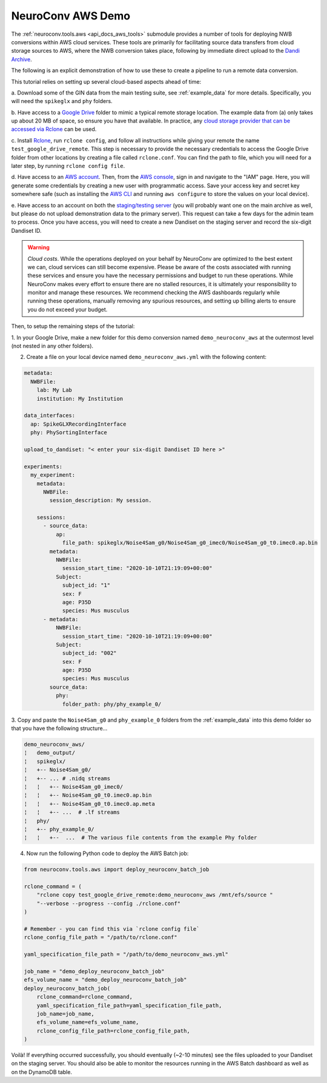 NeuroConv AWS Demo
------------------

The :ref:`neuroconv.tools.aws <api_docs_aws_tools>` submodule provides a number of tools for deploying NWB conversions
within AWS cloud services. These tools are primarily for facilitating source data transfers from cloud storage
sources to AWS, where the NWB conversion takes place, following by immediate direct upload to the `Dandi Archive <https://dandiarchive.org/>`_.

The following is an explicit demonstration of how to use these to create a pipeline to run a remote data conversion.

This tutorial relies on setting up several cloud-based aspects ahead of time:

a. Download some of the GIN data from the main testing suite, see :ref:`example_data` for more
details. Specifically, you will need the ``spikeglx`` and ``phy`` folders.

b. Have access to a `Google Drive <https://wwww.drive.google.com>`_ folder to mimic a typical remote storage
location. The example data from (a) only takes up about 20 MB of space, so ensure you have that available. In
practice, any `cloud storage provider that can be accessed via Rclone <https://rclone.org/#providers>`_ can be used.

c. Install `Rclone <https://rclone.org>`_,  run ``rclone config``, and follow all instructions while giving your
remote the name ``test_google_drive_remote``. This step is necessary to provide the necessary credentials to access
the Google Drive folder from other locations by creating a file called ``rclone.conf``. You can find the path to
file, which you will need for a later step, by running ``rclone config file``.

d. Have access to an `AWS account <https://aws.amazon.com/resources/create-account/>`_. Then, from
the `AWS console <https://aws.amazon.com/console/>`_, sign in and navigate to the "IAM" page. Here, you will
generate some credentials by creating a new user with programmatic access. Save your access key and secret key
somewhere safe (such as installing the `AWS CLI <https://aws.amazon.com/cli>`_ and running ``aws configure``
to store the values on your local device).

e. Have access to an account on both the `staging/testing server <https://gui-staging.dandiarchive.org/>`_ (you
will probably want one on the main archive as well, but please do not upload demonstration data to the primary
server). This request can take a few days for the admin team to process. Once you have access, you will need
to create a new Dandiset on the staging server and record the six-digit Dandiset ID.

.. warning::

    *Cloud costs*. While the operations deployed on your behalf by NeuroConv are optimized to the best extent we can, cloud services can still become expensive. Please be aware of the costs associated with running these services and ensure you have the necessary permissions and budget to run these operations. While NeuroConv makes every effort to ensure there are no stalled resources, it is ultimately your responsibility to monitor and manage these resources. We recommend checking the AWS dashboards regularly while running these operations, manually removing any spurious resources, and setting up billing alerts to ensure you do not exceed your budget.

Then, to setup the remaining steps of the tutorial:

1. In your Google Drive, make a new folder for this demo conversion named ``demo_neuroconv_aws`` at the outermost
level (not nested in any other folders).

2. Create a file on your local device named ``demo_neuroconv_aws.yml`` with the following content:

.. code-block:: yaml

    metadata:
      NWBFile:
        lab: My Lab
        institution: My Institution

    data_interfaces:
      ap: SpikeGLXRecordingInterface
      phy: PhySortingInterface

    upload_to_dandiset: "< enter your six-digit Dandiset ID here >"

    experiments:
      my_experiment:
        metadata:
          NWBFile:
            session_description: My session.

        sessions:
          - source_data:
              ap:
                file_path: spikeglx/Noise4Sam_g0/Noise4Sam_g0_imec0/Noise4Sam_g0_t0.imec0.ap.bin
            metadata:
              NWBFile:
                session_start_time: "2020-10-10T21:19:09+00:00"
              Subject:
                subject_id: "1"
                sex: F
                age: P35D
                species: Mus musculus
          - metadata:
              NWBFile:
                session_start_time: "2020-10-10T21:19:09+00:00"
              Subject:
                subject_id: "002"
                sex: F
                age: P35D
                species: Mus musculus
            source_data:
              phy:
                folder_path: phy/phy_example_0/


3. Copy and paste the ``Noise4Sam_g0`` and ``phy_example_0`` folders from the :ref:`example_data` into this demo
folder so that you have the following structure...

.. code::

    demo_neuroconv_aws/
    ¦   demo_output/
    ¦   spikeglx/
    ¦   +-- Noise4Sam_g0/
    ¦   +-- ... # .nidq streams
    ¦   ¦   +-- Noise4Sam_g0_imec0/
    ¦   ¦   +-- Noise4Sam_g0_t0.imec0.ap.bin
    ¦   ¦   +-- Noise4Sam_g0_t0.imec0.ap.meta
    ¦   ¦   +-- ...  # .lf streams
    ¦   phy/
    ¦   +-- phy_example_0/
    ¦   ¦   +--  ...  # The various file contents from the example Phy folder

4. Now run the following Python code to deploy the AWS Batch job:

.. code:: python

        from neuroconv.tools.aws import deploy_neuroconv_batch_job

        rclone_command = (
            "rclone copy test_google_drive_remote:demo_neuroconv_aws /mnt/efs/source "
            "--verbose --progress --config ./rclone.conf"
        )

        # Remember - you can find this via `rclone config file`
        rclone_config_file_path = "/path/to/rclone.conf"

        yaml_specification_file_path = "/path/to/demo_neuroconv_aws.yml"

        job_name = "demo_deploy_neuroconv_batch_job"
        efs_volume_name = "demo_deploy_neuroconv_batch_job"
        deploy_neuroconv_batch_job(
            rclone_command=rclone_command,
            yaml_specification_file_path=yaml_specification_file_path,
            job_name=job_name,
            efs_volume_name=efs_volume_name,
            rclone_config_file_path=rclone_config_file_path,
        )

Voilà! If everything occurred successfully, you should eventually (~2-10 minutes) see the files uploaded to your
Dandiset on the staging server. You should also be able to monitor the resources running in the AWS Batch dashboard
as well as on the DynamoDB table.
